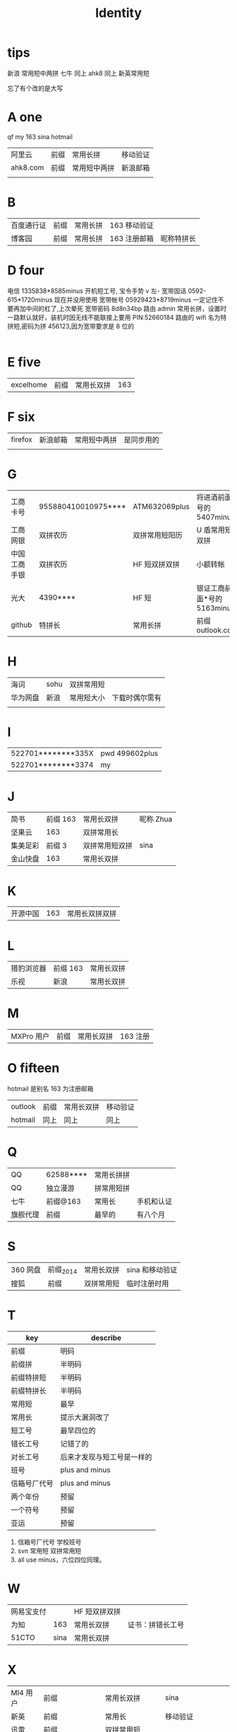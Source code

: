 #+TITLE: Identity

* tips
新浪 常用短中两拼
七牛 同上
ahk8 同上
新英常用短

忘了有个改的是大写

* A one
qf my 163 sina hotmail
| 阿里云   | 前缀 | 常用长拼     | 移动验证 |
| ahk8.com | 前缀 | 常用短中两拼 | 新浪邮箱 |
|          |      |              |          |

* B
| 百度通行证 | 前缀 | 常用长拼 | 163 移动验证 |            |
| 博客园     | 前缀 | 常用长拼 | 163 注册邮箱 | 昵称特拼长 |

* D four
电信 1335838*8585minus 开机短工号, 宝令手势 v 左-
宽带固话 0592-615*1720minus 现在并没用使用
宽带帐号 05929423*8719minus 一定记住不要再加中间的杠了,上次晕死
宽带密码 8d8n34bp
路由 admin 常用长拼，设置时一路默认就好，装机时因无线不能联接上要用 PIN:52660184
路由的 wifi 名为特拼短,密码为拼 456123,因为宽带要求是 8 位的
                                                                                                                                      |
* E five
| excelhome | 前缀 | 常用长双拼 | 163 |
* F six 
| firefox | 新浪邮箱 | 常用短中两拼 | 是同步用的 |
|         |          |              |            |


* G
| 工商卡号     | 955880410010975**** | ATM632069plus  | 将进酒前面*号的 5407minus   |
| 工商网银     | 双拼农历            | 双拼常用短阳历 | U 盾常用短双拼              |
| 中国工商手银 | 双拼农历            | HF 短双拼双拼  | 小额转帐                    |
| 光大         | 4390****            | HF 短          | 银证工商前面*号的 5163minus |
| github       | 特拼长              | 常用长拼       | 前缀 outlook.com            |
* H
| 海词     | sohu | 双拼常用短 |                |
| 华为网盘 | 新浪 | 常用短大小 | 下载时偶尔需有 |
|          |      |            |                |
* I
| 522701********335X | pwd 499602plus |
| 522701********3374 | my             |
* J
| 简书     | 前缀 163 | 常用长双拼     | 昵称 Zhua |
| 坚果云   |      163 | 双拼常用长     |           |
| 集美足彩 |   前缀 3 | 双拼常用短双拼 | sina      |
| 金山快盘 |      163 | 常用长双拼     |           |
* K
| 开源中国 | 163 | 常用长双拼双拼 |
* L
| 猎豹浏览器 | 前缀 163 | 常用长双拼 |
| 乐视       | 新浪     | 常用长双拼 |
* M
| MXPro 用户 | 前缀 | 常用长双拼 | 163 注册 |
* O fifteen
hotmail 是别名 163 为注册邮箱
| outlook | 前缀 | 常用长双拼 | 移动验证 |
| hotmail | 同上 | 同上       | 同上     |
* Q
| QQ       | 62588**** | 常用长拼拼 |            |
| QQ       | 独立漫游  | 拼常用短拼 |            |
| 七牛     | 前缀@163  | 常用长     | 手机和认证 |
| 旗舰代理 | 前缀      | 最早的     | 有八个月   |
* S
| 360 网盘 | 前缀_2014 | 常用长双拼 | sina 和移动验证 |
| 搜狐     | 前缀      | 双拼常用短 | 临时注册时用    |
* T
| key          | describe                   |
|--------------+----------------------------|
| 前缀         | 明码                       |
|--------------+----------------------------|
| 前缀拼       | 半明码                     |
| 前缀特拼短   | 半明码                     |
| 前缀特拼长   | 半明码                     |
|--------------+----------------------------|
| 常用短       | 最早                       |
| 常用长       | 提示大漏洞改了             |
| 短工号       | 最早四位的                 |
| 错长工号     | 记错了的                   |
| 对长工号     | 后来才发现与短工号是一样的 |
|--------------+----------------------------|
| 班号         | plus and minus             |
| 信箱号厂代号 | plus and minus             |
|--------------+----------------------------|
| 两个年份     | 预留                       |
| 一个符号     | 预留                       |
| 亚运         | 预留                       |
|--------------+----------------------------|

4. 信箱号厂代号 学校班号
5. svn 常用短 双拼常用短
6. all use minus，六位四位同理。
* W
| 网易宝支付 |      | HF 短双拼双拼 |                  |
| 为知       |  163 | 常用长双拼    | 证书：拼错长工号 |
| 51CTO      | sina | 常用长双拼    |                  |
* X
| MI4 用户 | 前缀            | 常用长双拼    | sina                 |
| 新英     | 前缀            | 常用长           | 移动验证             |
| 讯雷     | 前缀            | 双拼常用短    |                      |
| 虾米网   | 前缀@sina.com   | 常用长双拼    |                      |
| XYH      | 手机号          | wifi718119971 | office 路由拼 465396 |
| 597      | xinyihenggongsi | 他拼 090619   | 光纤 Phone 465396    |
|----------+-----------------+---------------+----------------------|
| 新浪邮箱 | 前缀com         | 常用短中两拼  | 电信手机验证         |
| 新浪微博 | 前缀            | 常用短中两拼  | 电信手机验证         |
| 新浪博客 | 前缀            | 常用短中两拼  | 电信手机验证         |
|----------+-----------------+---------------+----------------------|
* Y
|    12306 | 163                  | 常用长双拼 | 移动验证                   |
| 厦门手机 | 1596035****4379minus | 常用短     |                            |
|      163 | 前缀                 | 常用长双拼 | 移动验证                   |
|     移动 | 1369500****          | 常用短     | 开机指纹或 HF 标准中要加 d |
* Z
| 中国银行卡号 | 621785170000244**** | ATM632069plus  | 将进酒前*号的 4640minus |
| 中国银行网银 | 前缀                | 双拼 HF 短     | 动态 key                |
| 中国银行手银 | 前缀                | 双拼 HF 短     | 动态 Key                |
| 支付宝       | 阿里云              | 双拼常用长双拼 | 支付：HF 短双拼双拼     |
| 知乎         | 新浪                | 常用长双拼     |                         |
